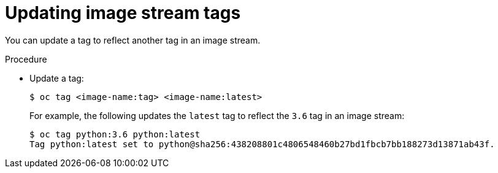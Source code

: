 // Module included in the following assemblies:
// * assembly/openshift_images

[id='images-imagestreams-update-tag-{context}']
= Updating image stream tags

You can update a tag to reflect another tag in an image stream.

.Procedure

* Update a tag:
+
----
$ oc tag <image-name:tag> <image-name:latest>
----
+
For example, the following updates the `latest` tag to reflect the `3.6` tag in
an image stream:
+
----
$ oc tag python:3.6 python:latest
Tag python:latest set to python@sha256:438208801c4806548460b27bd1fbcb7bb188273d13871ab43f.
----
